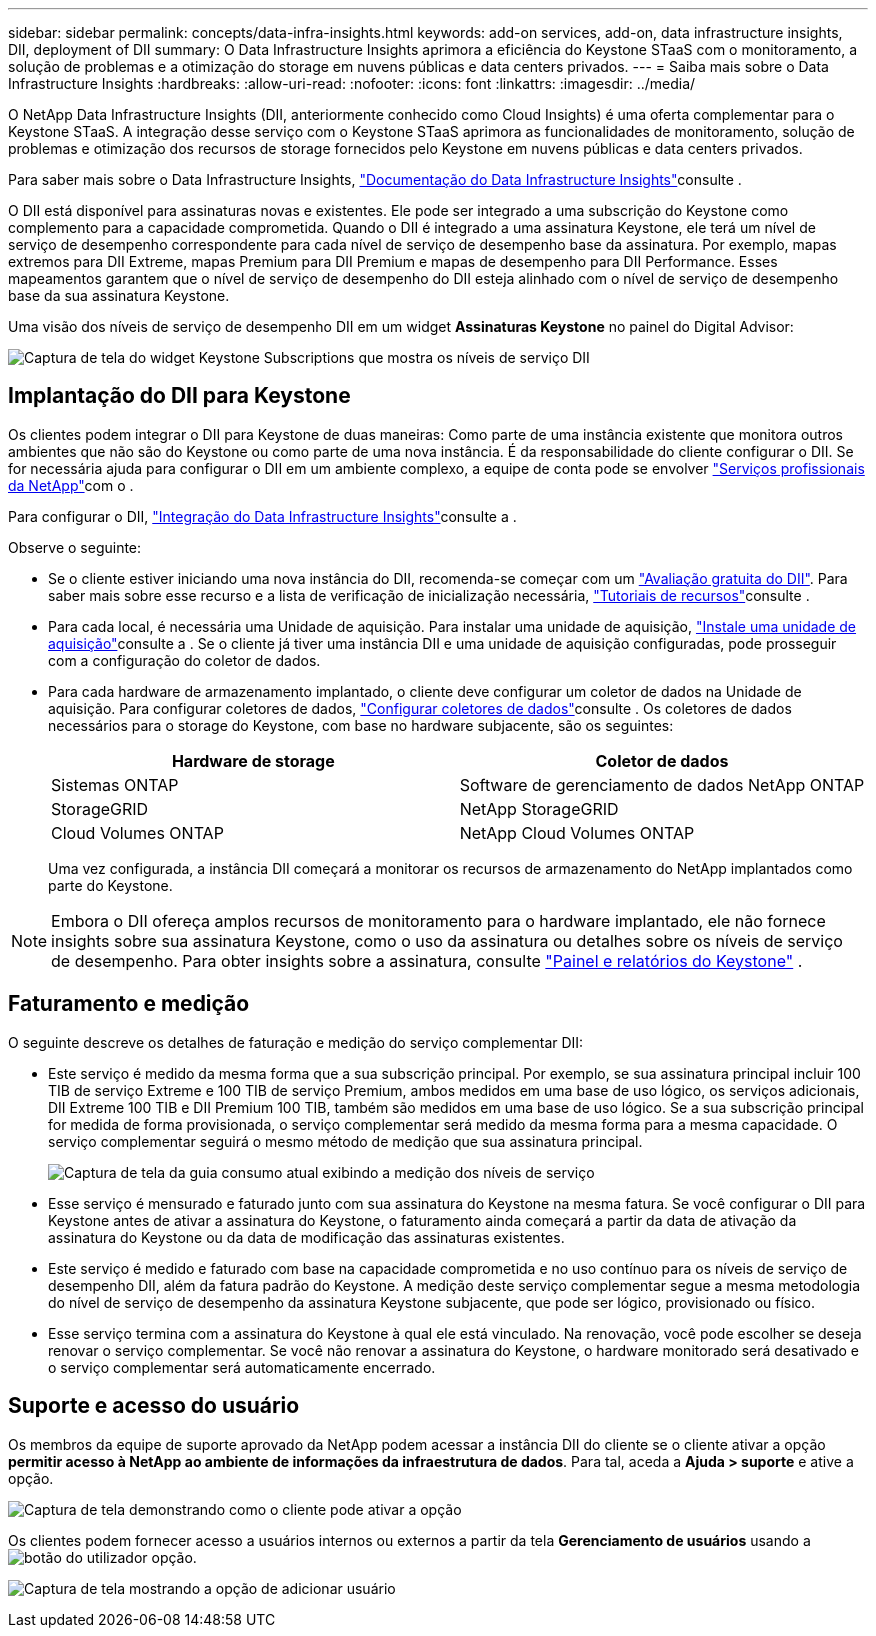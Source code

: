 ---
sidebar: sidebar 
permalink: concepts/data-infra-insights.html 
keywords: add-on services, add-on, data infrastructure insights, DII, deployment of DII 
summary: O Data Infrastructure Insights aprimora a eficiência do Keystone STaaS com o monitoramento, a solução de problemas e a otimização do storage em nuvens públicas e data centers privados. 
---
= Saiba mais sobre o Data Infrastructure Insights
:hardbreaks:
:allow-uri-read: 
:nofooter: 
:icons: font
:linkattrs: 
:imagesdir: ../media/


[role="lead"]
O NetApp Data Infrastructure Insights (DII, anteriormente conhecido como Cloud Insights) é uma oferta complementar para o Keystone STaaS. A integração desse serviço com o Keystone STaaS aprimora as funcionalidades de monitoramento, solução de problemas e otimização dos recursos de storage fornecidos pelo Keystone em nuvens públicas e data centers privados.

Para saber mais sobre o Data Infrastructure Insights, link:https://docs.netapp.com/us-en/data-infrastructure-insights/["Documentação do Data Infrastructure Insights"^]consulte .

O DII está disponível para assinaturas novas e existentes. Ele pode ser integrado a uma subscrição do Keystone como complemento para a capacidade comprometida. Quando o DII é integrado a uma assinatura Keystone, ele terá um nível de serviço de desempenho correspondente para cada nível de serviço de desempenho base da assinatura. Por exemplo, mapas extremos para DII Extreme, mapas Premium para DII Premium e mapas de desempenho para DII Performance. Esses mapeamentos garantem que o nível de serviço de desempenho do DII esteja alinhado com o nível de serviço de desempenho base da sua assinatura Keystone.

Uma visão dos níveis de serviço de desempenho DII em um widget *Assinaturas Keystone* no painel do Digital Advisor:

image:keystone-widget-dii.png["Captura de tela do widget Keystone Subscriptions que mostra os níveis de serviço DII"]



== Implantação do DII para Keystone

Os clientes podem integrar o DII para Keystone de duas maneiras: Como parte de uma instância existente que monitora outros ambientes que não são do Keystone ou como parte de uma nova instância. É da responsabilidade do cliente configurar o DII. Se for necessária ajuda para configurar o DII em um ambiente complexo, a equipe de conta pode se envolver link:https://www.netapp.com/services/["Serviços profissionais da NetApp"^]com o .

Para configurar o DII, link:https://docs.netapp.com/us-en/data-infrastructure-insights/task_cloud_insights_onboarding_1.html["Integração do Data Infrastructure Insights"^]consulte a .

Observe o seguinte:

* Se o cliente estiver iniciando uma nova instância do DII, recomenda-se começar com um link:https://docs.netapp.com/us-en/data-infrastructure-insights/task_cloud_insights_onboarding_1.html#starting-your-data-infrastructure-insights-free-trial["Avaliação gratuita do DII"^]. Para saber mais sobre esse recurso e a lista de verificação de inicialização necessária, link:https://docs.netapp.com/us-en/data-infrastructure-insights/concept_feature_tutorials.html["Tutoriais de recursos"^]consulte .
* Para cada local, é necessária uma Unidade de aquisição. Para instalar uma unidade de aquisição, link:https://docs.netapp.com/us-en/data-infrastructure-insights/task_getting_started_with_cloud_insights.html#install-an-acquisition-unit["Instale uma unidade de aquisição"^]consulte a . Se o cliente já tiver uma instância DII e uma unidade de aquisição configuradas, pode prosseguir com a configuração do coletor de dados.
* Para cada hardware de armazenamento implantado, o cliente deve configurar um coletor de dados na Unidade de aquisição. Para configurar coletores de dados, link:https://docs.netapp.com/us-en/data-infrastructure-insights/task_configure_data_collectors.html["Configurar coletores de dados"^]consulte . Os coletores de dados necessários para o storage do Keystone, com base no hardware subjacente, são os seguintes:
+
|===
| Hardware de storage | Coletor de dados 


| Sistemas ONTAP | Software de gerenciamento de dados NetApp ONTAP 


| StorageGRID | NetApp StorageGRID 


| Cloud Volumes ONTAP | NetApp Cloud Volumes ONTAP 
|===
+
Uma vez configurada, a instância DII começará a monitorar os recursos de armazenamento do NetApp implantados como parte do Keystone.




NOTE: Embora o DII ofereça amplos recursos de monitoramento para o hardware implantado, ele não fornece insights sobre sua assinatura Keystone, como o uso da assinatura ou detalhes sobre os níveis de serviço de desempenho. Para obter insights sobre a assinatura, consulte link:../integrations/keystone-aiq.html["Painel e relatórios do Keystone"] .



== Faturamento e medição

O seguinte descreve os detalhes de faturação e medição do serviço complementar DII:

* Este serviço é medido da mesma forma que a sua subscrição principal. Por exemplo, se sua assinatura principal incluir 100 TIB de serviço Extreme e 100 TIB de serviço Premium, ambos medidos em uma base de uso lógico, os serviços adicionais, DII Extreme 100 TIB e DII Premium 100 TIB, também são medidos em uma base de uso lógico. Se a sua subscrição principal for medida de forma provisionada, o serviço complementar será medido da mesma forma para a mesma capacidade. O serviço complementar seguirá o mesmo método de medição que sua assinatura principal.
+
image:current-consumption-dii.png["Captura de tela da guia consumo atual exibindo a medição dos níveis de serviço"]

* Esse serviço é mensurado e faturado junto com sua assinatura do Keystone na mesma fatura. Se você configurar o DII para Keystone antes de ativar a assinatura do Keystone, o faturamento ainda começará a partir da data de ativação da assinatura do Keystone ou da data de modificação das assinaturas existentes.
* Este serviço é medido e faturado com base na capacidade comprometida e no uso contínuo para os níveis de serviço de desempenho DII, além da fatura padrão do Keystone. A medição deste serviço complementar segue a mesma metodologia do nível de serviço de desempenho da assinatura Keystone subjacente, que pode ser lógico, provisionado ou físico.
* Esse serviço termina com a assinatura do Keystone à qual ele está vinculado. Na renovação, você pode escolher se deseja renovar o serviço complementar. Se você não renovar a assinatura do Keystone, o hardware monitorado será desativado e o serviço complementar será automaticamente encerrado.




== Suporte e acesso do usuário

Os membros da equipe de suporte aprovado da NetApp podem acessar a instância DII do cliente se o cliente ativar a opção *permitir acesso à NetApp ao ambiente de informações da infraestrutura de dados*. Para tal, aceda a *Ajuda > suporte* e ative a opção.

image:dii-support-permission.png["Captura de tela demonstrando como o cliente pode ativar a opção"]

Os clientes podem fornecer acesso a usuários internos ou externos a partir da tela *Gerenciamento de usuários* usando a image:dii-user-option.png["botão do utilizador"] opção.

image:dii-user-access.png["Captura de tela mostrando a opção de adicionar usuário"]
